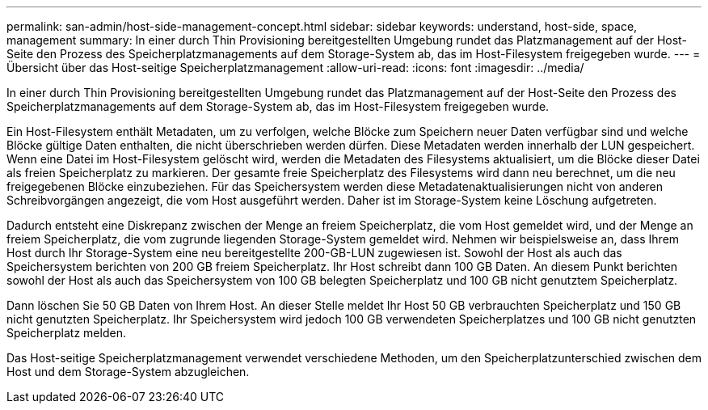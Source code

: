 ---
permalink: san-admin/host-side-management-concept.html 
sidebar: sidebar 
keywords: understand, host-side, space, management 
summary: In einer durch Thin Provisioning bereitgestellten Umgebung rundet das Platzmanagement auf der Host-Seite den Prozess des Speicherplatzmanagements auf dem Storage-System ab, das im Host-Filesystem freigegeben wurde. 
---
= Übersicht über das Host-seitige Speicherplatzmanagement
:allow-uri-read: 
:icons: font
:imagesdir: ../media/


[role="lead"]
In einer durch Thin Provisioning bereitgestellten Umgebung rundet das Platzmanagement auf der Host-Seite den Prozess des Speicherplatzmanagements auf dem Storage-System ab, das im Host-Filesystem freigegeben wurde.

Ein Host-Filesystem enthält Metadaten, um zu verfolgen, welche Blöcke zum Speichern neuer Daten verfügbar sind und welche Blöcke gültige Daten enthalten, die nicht überschrieben werden dürfen. Diese Metadaten werden innerhalb der LUN gespeichert. Wenn eine Datei im Host-Filesystem gelöscht wird, werden die Metadaten des Filesystems aktualisiert, um die Blöcke dieser Datei als freien Speicherplatz zu markieren. Der gesamte freie Speicherplatz des Filesystems wird dann neu berechnet, um die neu freigegebenen Blöcke einzubeziehen. Für das Speichersystem werden diese Metadatenaktualisierungen nicht von anderen Schreibvorgängen angezeigt, die vom Host ausgeführt werden. Daher ist im Storage-System keine Löschung aufgetreten.

Dadurch entsteht eine Diskrepanz zwischen der Menge an freiem Speicherplatz, die vom Host gemeldet wird, und der Menge an freiem Speicherplatz, die vom zugrunde liegenden Storage-System gemeldet wird. Nehmen wir beispielsweise an, dass Ihrem Host durch Ihr Storage-System eine neu bereitgestellte 200-GB-LUN zugewiesen ist. Sowohl der Host als auch das Speichersystem berichten von 200 GB freiem Speicherplatz. Ihr Host schreibt dann 100 GB Daten. An diesem Punkt berichten sowohl der Host als auch das Speichersystem von 100 GB belegten Speicherplatz und 100 GB nicht genutztem Speicherplatz.

Dann löschen Sie 50 GB Daten von Ihrem Host. An dieser Stelle meldet Ihr Host 50 GB verbrauchten Speicherplatz und 150 GB nicht genutzten Speicherplatz. Ihr Speichersystem wird jedoch 100 GB verwendeten Speicherplatzes und 100 GB nicht genutzten Speicherplatz melden.

Das Host-seitige Speicherplatzmanagement verwendet verschiedene Methoden, um den Speicherplatzunterschied zwischen dem Host und dem Storage-System abzugleichen.
